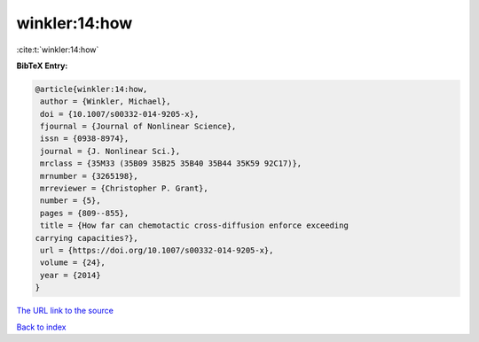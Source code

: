 winkler:14:how
==============

:cite:t:`winkler:14:how`

**BibTeX Entry:**

.. code-block:: bibtex

   @article{winkler:14:how,
    author = {Winkler, Michael},
    doi = {10.1007/s00332-014-9205-x},
    fjournal = {Journal of Nonlinear Science},
    issn = {0938-8974},
    journal = {J. Nonlinear Sci.},
    mrclass = {35M33 (35B09 35B25 35B40 35B44 35K59 92C17)},
    mrnumber = {3265198},
    mrreviewer = {Christopher P. Grant},
    number = {5},
    pages = {809--855},
    title = {How far can chemotactic cross-diffusion enforce exceeding
   carrying capacities?},
    url = {https://doi.org/10.1007/s00332-014-9205-x},
    volume = {24},
    year = {2014}
   }

`The URL link to the source <ttps://doi.org/10.1007/s00332-014-9205-x}>`__


`Back to index <../By-Cite-Keys.html>`__
